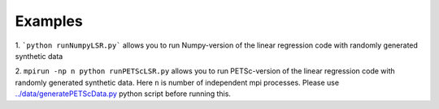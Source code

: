 Examples
========

1. ```python runNumpyLSR.py``` allows you to run Numpy-version of the linear regression
code with randomly generated synthetic data
 
2. ``mpirun -np n python runPETScLSR.py`` allows you to run PETSc-version of the linear regression
code with randomly generated synthetic data. Here ``n`` is number of independent mpi processes. 
Please use `../data/generatePETScData.py`_ python script before running this.


.. _`../data/generatePETScData.py`: ../data/generatePETScData.py